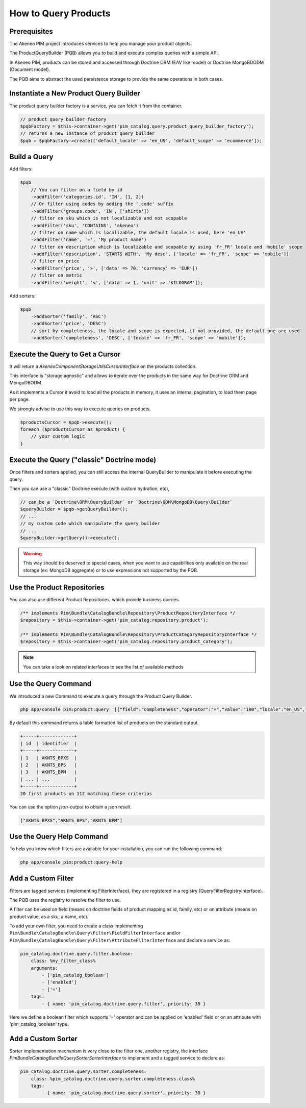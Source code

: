 How to Query Products
=====================

Prerequisites
-------------

The Akeneo PIM project introduces services to help you manage your product objects.

The ProductQueryBuilder (PQB) allows you to build and execute complex queries with a simple API.

In Akeneo PIM, products can be stored and accessed through Doctrine ORM (EAV like model) or Doctrine MongoBDODM
(Document model).

The PQB aims to abstract the used persistence storage to provide the same operations in both cases.

Instantiate a New Product Query Builder
---------------------------------------

The product query builder factory is a service, you can fetch it from the container.

.. code-block:: php

    // product query builder factory
    $pqbFactory = $this->container->get('pim_catalog.query.product_query_builder_factory');
    // returns a new instance of product query builder
    $pqb = $pqbFactory->create(['default_locale' => 'en_US', 'default_scope' => 'ecommerce']);

Build a Query
-------------

Add filters:

.. code-block:: php

    $pqb
        // You can filter on a field by id
        ->addFilter('categories.id', 'IN', [1, 2])
        // Or filter using codes by adding the '.code' suffix
        ->addFilter('groups.code', 'IN', ['shirts'])
        // filter on sku which is not localizable and not scopable
        ->addFilter('sku', 'CONTAINS', 'akeneo')
        // filter on name which is localizable, the default locale is used, here 'en_US'
        ->addFilter('name', '=', 'My product name')
        // filter on description which is localizable and scopable by using 'fr_FR' locale and 'mobile' scope
        ->addFilter('description', 'STARTS WITH', 'My desc', ['locale' => 'fr_FR', 'scope' => 'mobile'])
        // filter on price
        ->addFilter('price', '>', ['data' => 70, 'currency' => 'EUR'])
        // filter on metric
        ->addFilter('weight', '<', ['data' => 1, 'unit' => 'KILOGRAM']);

Add sorters:

.. code-block:: php

    $pqb
        ->addSorter('family', 'ASC')
        ->addSorter('price', 'DESC')
        // sort by completeness, the locale and scope is expected, if not provided, the default one are used
        ->addSorter('completeness', 'DESC', ['locale' => 'fr_FR', 'scope' => 'mobile']);

Execute the Query to Get a Cursor
---------------------------------

It will return a `Akeneo\Component\StorageUtils\CursorInterface` on the products collection.

This interface is "storage agnostic" and allows to iterate over the products in the same way for Doctrine ORM and MongoDBODM.

As it implements a Cursor it avoid to load all the products in memory, it uses an internal pagination, to load them page per page.

We strongly advise to use this way to execute queries on products.

.. code-block:: php

    $productsCursor = $pqb->execute();
    foreach ($productsCursor as $product) {
        // your custom logic
    }

Execute the Query ("classic" Doctrine mode)
-------------------------------------------

Once filters and sorters applied, you can still access the internal QueryBuilder to manipulate it before executing the query.

Then you can use a "classic" Doctrine execute (with custom hydration, etc),

.. code-block:: php

    // can be a `Doctrine\ORM\QueryBuilder` or `Doctrine\ODM\MongoDB\Query\Builder`
    $queryBuilder = $pqb->getQueryBuilder();
    // ...
    // my custom code which manipulate the query builder
    // ...
    $queryBuilder->getQuery()->execute();

.. warning::

    This way should be deserved to special cases, when you want to use capabilities only available on the real storage (ex: MongoDB aggregate) or to use expressions not supported by the PQB.

Use the Product Repositories
----------------------------

You can also use different Product Repositories, which provide business queries.

.. code-block:: php

    /** implements Pim\Bundle\CatalogBundle\Repository\ProductRepositoryInterface */
    $repository = $this->container->get('pim_catalog.repository.product');

    /** implements Pim\Bundle\CatalogBundle\Repository\ProductCategoryRepositoryInterface */
    $repository = $this->container->get('pim_catalog.repository.product_category');

.. note::

    You can take a look on related interfaces to see the list of available methods

Use the Query Command
---------------------

We introduced a new Command to execute a query through the Product Query Builder.

.. code-block:: bash

    php app/console pim:product:query '[{"field":"completeness","operator":"=","value":"100","locale":"en_US","scope":"print"}]' --page-size=20

By default this command returns a table formatted list of products on the standard output.

.. code-block:: bash

    +-----+-------------+
    | id  | identifier  |
    +-----+-------------+
    | 1   | AKNTS_BPXS  |
    | 2   | AKNTS_BPS   |
    | 3   | AKNTS_BPM   |
    | ... | ...         |
    +-----+-------------+
    20 first products on 112 matching these criterias

You can use the option `json-output` to obtain a json result.

.. code-block:: bash

    ["AKNTS_BPXS","AKNTS_BPS","AKNTS_BPM"]

Use the Query Help Command
--------------------------

To help you know which filters are available for your installation, you can run the following command:

.. code-block:: bash

    php app/console pim:product:query-help

Add a Custom Filter
-------------------

Filters are tagged services (implementing FilterInterface), they are registered in a registry (QueryFilterRegistryInterface).

The PQB uses the registry to resolve the filter to use.

A filter can be used on field (means on doctrine fields of product mapping as id, family, etc) or on attribute (means on product value, as a sku, a name, etc).

To add your own filter, you need to create a class implementing ``Pim\Bundle\CatalogBundle\Query\Filter\FieldFilterInterface`` and/or ``Pim\Bundle\CatalogBundle\Query\Filter\AttributeFilterInterface`` and declare a service as:

.. code-block:: yaml

    pim_catalog.doctrine.query.filter.boolean:
        class: %my_filter_class%
        arguments:
            - ['pim_catalog_boolean']
            - ['enabled']
            - ['=']
        tags:
            - { name: 'pim_catalog.doctrine.query.filter', priority: 30 }

Here we define a boolean filter which supports '=' operator and can be applied on 'enabled' field or on an attribute with 'pim_catalog_boolean' type.

Add a Custom Sorter
-------------------

Sorter implementation mechanism is very close to the filter one, another registry, the interface `Pim\Bundle\CatalogBundle\Query\Sorter\SorterInterface` to implement and a tagged service to declare as:

.. code-block:: yaml

    pim_catalog.doctrine.query.sorter.completeness:
        class: %pim_catalog.doctrine.query.sorter.completeness.class%
        tags:
            - { name: 'pim_catalog.doctrine.query.sorter', priority: 30 }
